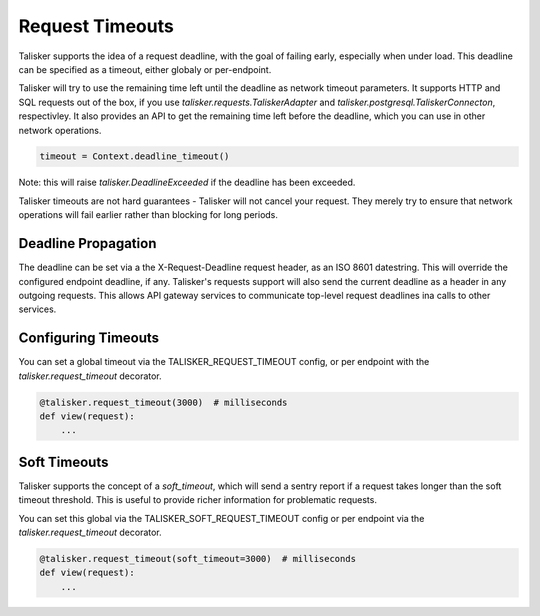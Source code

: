 ================
Request Timeouts
================

Talisker supports the idea of a request deadline, with the goal of
failing early, especially when under load. This deadline can be
specified as a timeout, either globaly or per-endpoint.

Talisker will try to use the remaining time left until the deadline as
network timeout parameters. It supports HTTP and SQL requests out of the
box, if you use `talisker.requests.TaliskerAdapter` and
`talisker.postgresql.TaliskerConnecton`, respectivley. It also provides
an API to get the remaining time left before the deadline, which you can
use in other network operations.

.. code-block:: python

    timeout = Context.deadline_timeout()

Note: this will raise `talisker.DeadlineExceeded` if the deadline has
been exceeded.

Talisker timeouts are not hard guarantees - Talisker will not cancel
your request. They merely try to ensure that network operations will
fail earlier rather than blocking for long periods.

Deadline Propagation
--------------------

The deadline can be set via a the X-Request-Deadline request header, as
an ISO 8601 datestring.  This will override the configured endpoint
deadline, if any. Talisker's requests support will also send the current
deadline as a header in any outgoing requests. This allows API gateway
services to communicate top-level request deadlines ina calls to other
services.


Configuring Timeouts
--------------------

You can set a global timeout via the TALISKER_REQUEST_TIMEOUT config, or
per endpoint with the `talisker.request_timeout` decorator.

.. code-block:: python

    @talisker.request_timeout(3000)  # milliseconds
    def view(request):
        ...


Soft Timeouts
-------------

Talisker supports the concept of a `soft_timeout`, which will
send a sentry report if a request takes longer than the soft timeout
threshold. This is useful to provide richer information for problematic
requests.

You can set this global via the TALISKER_SOFT_REQUEST_TIMEOUT
config or per endpoint via the `talisker.request_timeout` decorator.

.. code-block:: python

    @talisker.request_timeout(soft_timeout=3000)  # milliseconds
    def view(request):
        ...
